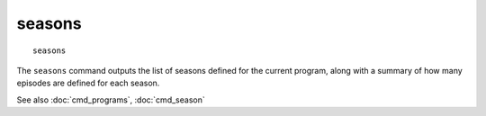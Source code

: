 .. tvrip: extract and transcode DVDs of TV series
..
.. Copyright (c) 2024 Dave Jones <dave@waveform.org.uk>
..
.. SPDX-License-Identifier: GPL-3.0-or-later

=======
seasons
=======

::

    seasons

The ``seasons`` command outputs the list of seasons defined for the current
program, along with a summary of how many episodes are defined for each season.

See also :doc:`cmd_programs`, :doc:`cmd_season`
